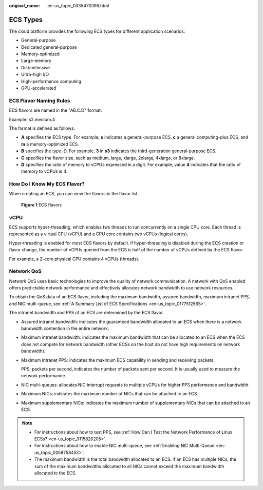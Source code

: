 :original_name: en-us_topic_0035470096.html

.. _en-us_topic_0035470096:

ECS Types
=========

The cloud platform provides the following ECS types for different application scenarios:

-  General-purpose
-  Dedicated general-purpose
-  Memory-optimized
-  Large-memory
-  Disk-intensive
-  Ultra-high I/O
-  High-performance computing
-  GPU-accelerated

ECS Flavor Naming Rules
-----------------------

ECS flavors are named in the "AB.C.D" format.

Example: s2.medium.4

The format is defined as follows:

-  **A** specifies the ECS type. For example, **s** indicates a general-purpose ECS, **c** a general computing-plus ECS, and **m** a memory-optimized ECS.
-  **B** specifies the type ID. For example, **3** in **s3** indicates the third-generation general-purpose ECS.
-  **C** specifies the flavor size, such as medium, large, xlarge, 2xlarge, 4xlarge, or 8xlarge.
-  **D** specifies the ratio of memory to vCPUs expressed in a digit. For example, value **4** indicates that the ratio of memory to vCPUs is 4.

How Do I Know My ECS Flavor?
----------------------------

When creating an ECS, you can view the flavors in the flavor list.


.. figure:: /_static/images/en-us_image_0172453607.png
   :alt: **Figure 1** ECS flavors

   **Figure 1** ECS flavors

vCPU
----

ECS supports hyper-threading, which enables two threads to run concurrently on a single CPU core. Each thread is represented as a virtual CPU (vCPU) and a CPU core contains two vCPUs (logical cores).

Hyper-threading is enabled for most ECS flavors by default. If hyper-threading is disabled during the ECS creation or flavor change, the number of vCPUs queried from the ECS is half of the number of vCPUs defined by the ECS flavor.

For example, a 2-core physical CPU contains 4 vCPUs (threads).

Network QoS
-----------

Network QoS uses basic technologies to improve the quality of network communication. A network with QoS enabled offers predictable network performance and effectively allocates network bandwidth to use network resources.

To obtain the QoS data of an ECS flavor, including the maximum bandwidth, assured bandwidth, maximum intranet PPS, and NIC multi-queue, see :ref:`A Summary List of ECS Specifications <en-us_topic_0177512565>`.

The intranet bandwidth and PPS of an ECS are determined by the ECS flavor.

-  Assured intranet bandwidth: indicates the guaranteed bandwidth allocated to an ECS when there is a network bandwidth contention in the entire network.

-  Maximum intranet bandwidth: indicates the maximum bandwidth that can be allocated to an ECS when the ECS does not compete for network bandwidth (other ECSs on the host do not have high requirements on network bandwidth).

-  Maximum intranet PPS: indicates the maximum ECS capability in sending and receiving packets.

   PPS: packets per second, indicates the number of packets sent per second. It is usually used to measure the network performance.

-  NIC multi-queues: allocates NIC interrupt requests to multiple vCPUs for higher PPS performance and bandwidth

-  Maximum NICs: indicates the maximum number of NICs that can be attached to an ECS.

-  Maximum supplementary NICs: indicates the maximum number of supplementary NICs that can be attached to an ECS.

.. note::

   -  For instructions about how to test PPS, see :ref:`How Can I Test the Network Performance of Linux ECSs? <en-us_topic_0115820205>`.
   -  For instructions about how to enable NIC multi-queue, see :ref:`Enabling NIC Multi-Queue <en-us_topic_0058758453>`.
   -  The maximum bandwidth is the total bandwidth allocated to an ECS. If an ECS has multiple NICs, the sum of the maximum bandwidths allocated to all NICs cannot exceed the maximum bandwidth allocated to the ECS.
